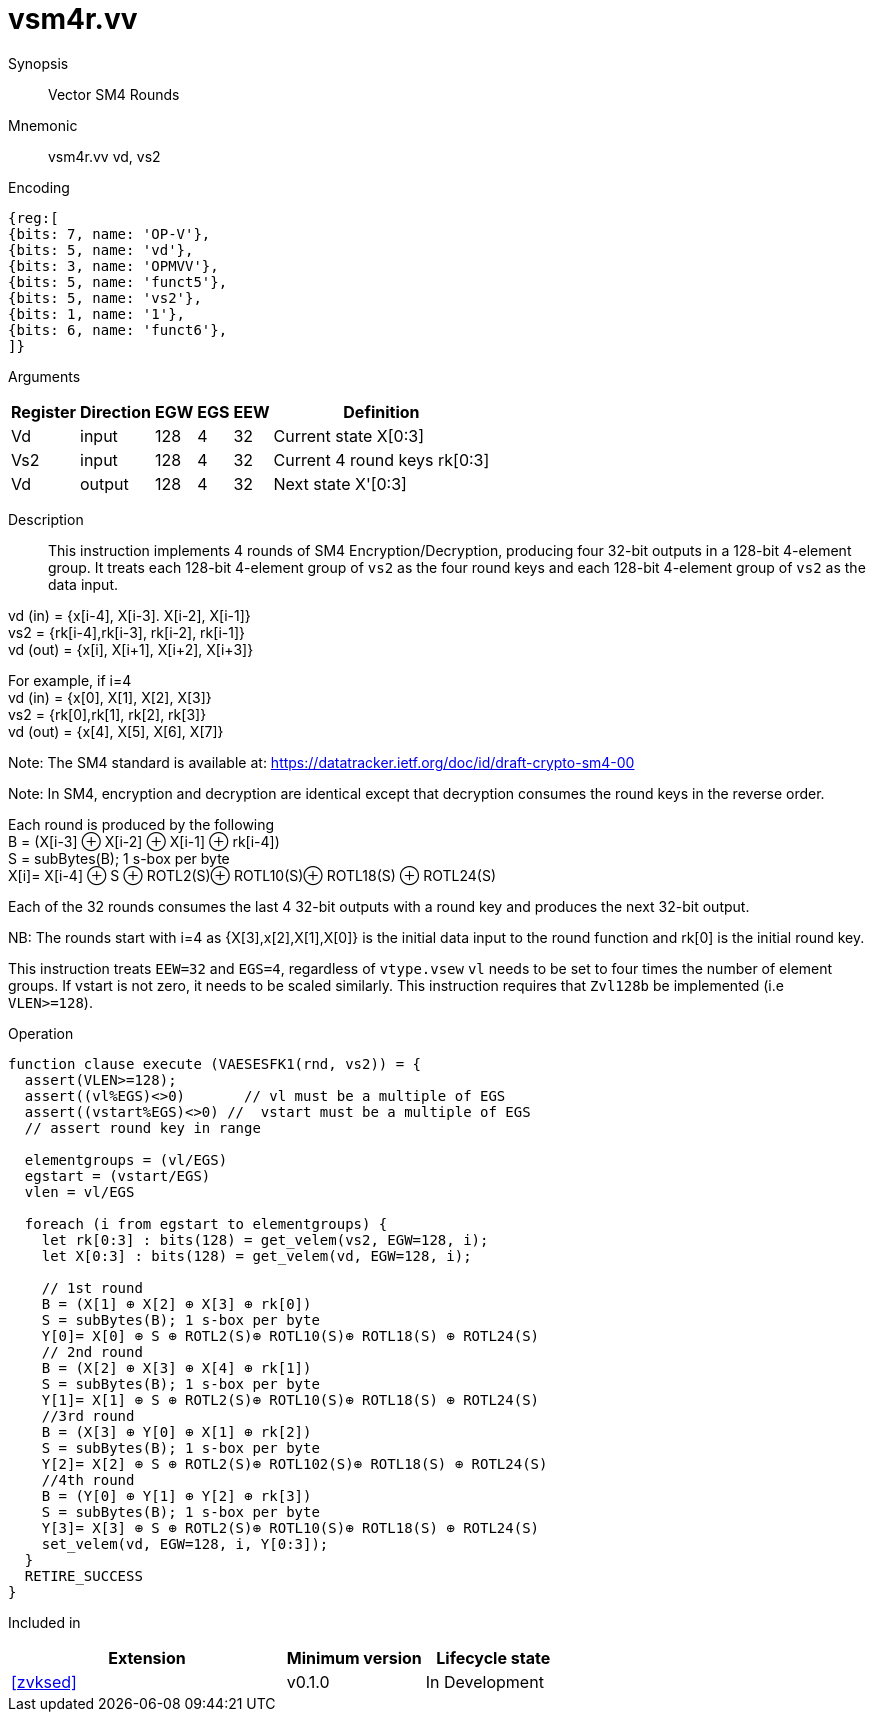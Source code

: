 [[insns-vsm4r, SM4 Rounds]]
= vsm4r.vv

Synopsis::
Vector SM4 Rounds

Mnemonic::
vsm4r.vv vd, vs2

Encoding::
[wavedrom, , svg]
....
{reg:[
{bits: 7, name: 'OP-V'},
{bits: 5, name: 'vd'},
{bits: 3, name: 'OPMVV'},
{bits: 5, name: 'funct5'},
{bits: 5, name: 'vs2'},
{bits: 1, name: '1'},
{bits: 6, name: 'funct6'},
]}
....

Arguments::

[%autowidth]
[%header,cols="4,2,2,2,2,2"]
|===
|Register
|Direction
|EGW
|EGS 
|EEW
|Definition

| Vd   | input  | 128  | 4 | 32 | Current state X[0:3]
| Vs2  | input  | 128  | 4 | 32 | Current 4 round keys rk[0:3]
| Vd   | output | 128  | 4 | 32 | Next state X'[0:3]
|===

Description:: 
This instruction implements 4 rounds of SM4 Encryption/Decryption, producing four 32-bit outputs in
a 128-bit 4-element group.
It treats each 128-bit 4-element group of `vs2` as the four round keys and
each 128-bit 4-element group of `vs2` as the data input.

vd (in) = {x[i-4], X[i-3]. X[i-2], X[i-1]} +
vs2 = {rk[i-4],rk[i-3], rk[i-2], rk[i-1]} +
vd (out) = {x[i], X[i+1], X[i+2], X[i+3]} +

For example, if i=4 +
vd (in) = {x[0], X[1], X[2], X[3]} +
vs2 = {rk[0],rk[1], rk[2], rk[3]} +
vd (out) = {x[4], X[5], X[6], X[7]} +

Note: The SM4 standard is available at: https://datatracker.ietf.org/doc/id/draft-crypto-sm4-00

Note:
In SM4, encryption and decryption are identical except that decryption consumes the round keys in the reverse order.

Each round is produced by the following +
  B = (X[i-3] ⊕ X[i-2] ⊕ X[i-1] ⊕ rk[i-4]) +
  S = subBytes(B); 1 s-box per byte +
  X[i]= X[i-4] ⊕ S ⊕ ROTL2(S)⊕ ROTL10(S)⊕ ROTL18(S) ⊕ ROTL24(S) +

Each of the 32 rounds consumes the last 4 32-bit outputs with a round key and produces the next 32-bit output.

NB: The rounds start with i=4 as {X[3],x[2],X[1],X[0]} is the initial data input to the round function
and rk[0] is the initial round key.

This instruction treats `EEW=32` and `EGS=4`, regardless of `vtype.vsew`
`vl` needs to be set to four times the number of element groups.
If vstart is not zero, it needs to be scaled similarly.
This instruction requires that `Zvl128b` be implemented (i.e `VLEN>=128`).

Operation::
[source,pseudocode]
--
function clause execute (VAESESFK1(rnd, vs2)) = {
  assert(VLEN>=128);
  assert((vl%EGS)<>0)       // vl must be a multiple of EGS
  assert((vstart%EGS)<>0) //  vstart must be a multiple of EGS
  // assert round key in range

  elementgroups = (vl/EGS)
  egstart = (vstart/EGS)
  vlen = vl/EGS
  
  foreach (i from egstart to elementgroups) {
    let rk[0:3] : bits(128) = get_velem(vs2, EGW=128, i);
    let X[0:3] : bits(128) = get_velem(vd, EGW=128, i);

    // 1st round
    B = (X[1] ⊕ X[2] ⊕ X[3] ⊕ rk[0])
    S = subBytes(B); 1 s-box per byte
    Y[0]= X[0] ⊕ S ⊕ ROTL2(S)⊕ ROTL10(S)⊕ ROTL18(S) ⊕ ROTL24(S)
    // 2nd round
    B = (X[2] ⊕ X[3] ⊕ X[4] ⊕ rk[1])
    S = subBytes(B); 1 s-box per byte
    Y[1]= X[1] ⊕ S ⊕ ROTL2(S)⊕ ROTL10(S)⊕ ROTL18(S) ⊕ ROTL24(S)
    //3rd round
    B = (X[3] ⊕ Y[0] ⊕ X[1] ⊕ rk[2])
    S = subBytes(B); 1 s-box per byte
    Y[2]= X[2] ⊕ S ⊕ ROTL2(S)⊕ ROTL102(S)⊕ ROTL18(S) ⊕ ROTL24(S)
    //4th round
    B = (Y[0] ⊕ Y[1] ⊕ Y[2] ⊕ rk[3])
    S = subBytes(B); 1 s-box per byte
    Y[3]= X[3] ⊕ S ⊕ ROTL2(S)⊕ ROTL10(S)⊕ ROTL18(S) ⊕ ROTL24(S)
    set_velem(vd, EGW=128, i, Y[0:3]);
  }
  RETIRE_SUCCESS
}
--

Included in::
[%header,cols="4,2,2"]
|===
|Extension
|Minimum version
|Lifecycle state

| <<zvksed>>
| v0.1.0
| In Development
|===